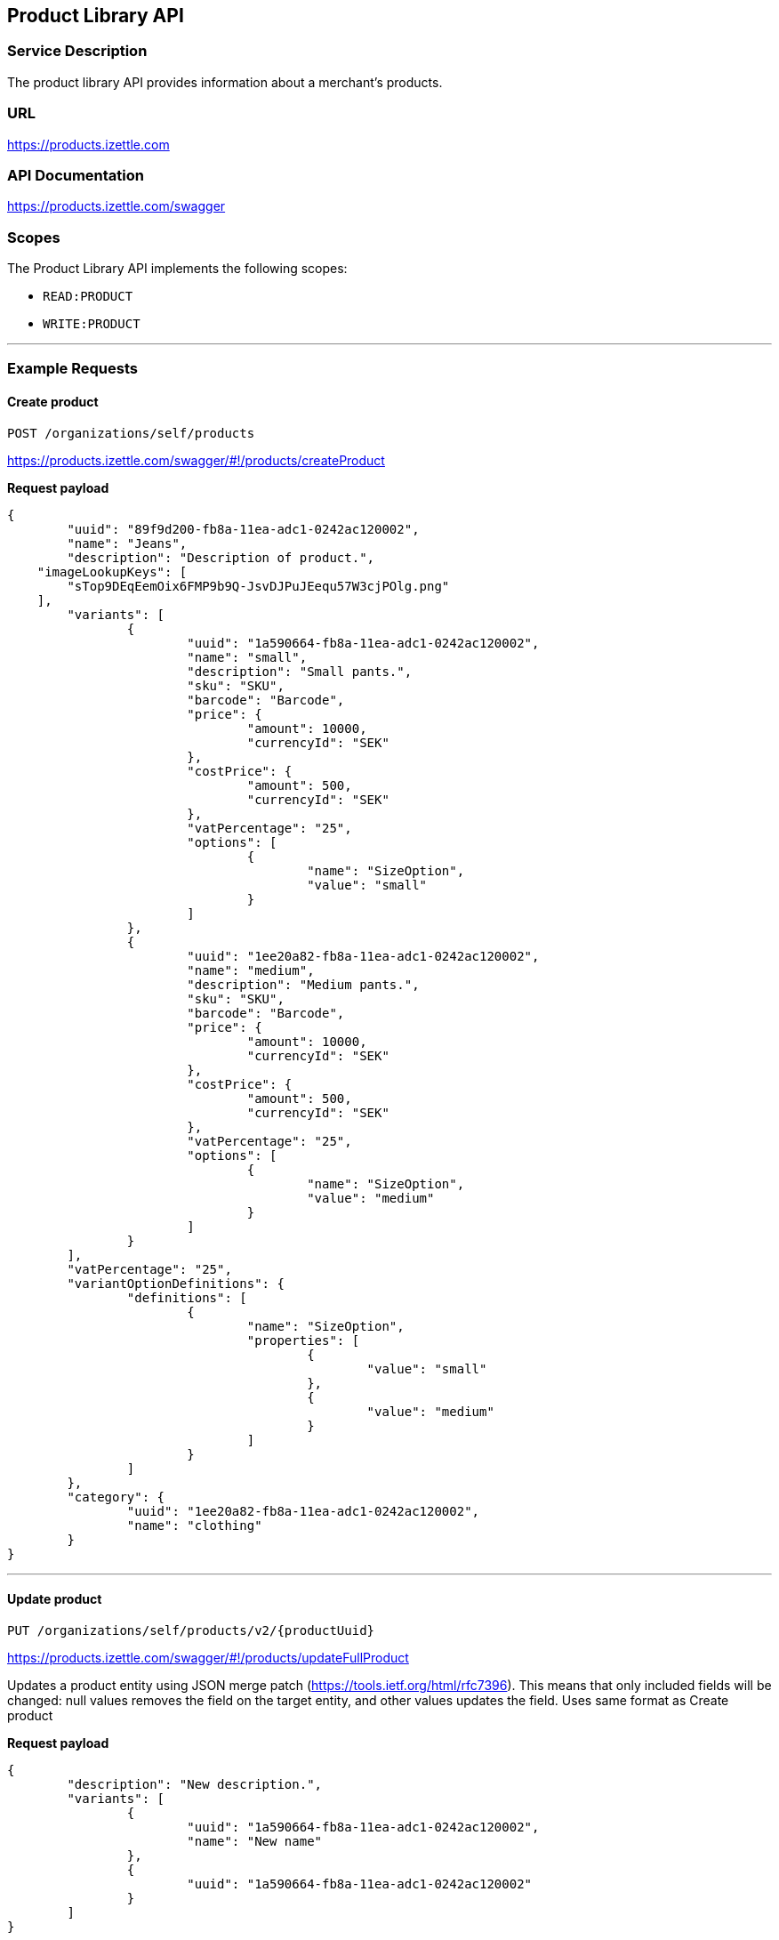 ## Product Library API

### Service Description
The product library API provides information about a merchant's products.

### URL
https://products.izettle.com

### API Documentation
https://products.izettle.com/swagger

### Scopes
The Product Library API implements the following scopes:

- `READ:PRODUCT`
- `WRITE:PRODUCT`

---
### Example Requests
#### Create product
`POST /organizations/self/products`

https://products.izettle.com/swagger/#!/products/createProduct

*Request payload*

```json
{
	"uuid": "89f9d200-fb8a-11ea-adc1-0242ac120002",
	"name": "Jeans",
	"description": "Description of product.",
    "imageLookupKeys": [
        "sTop9DEqEemOix6FMP9b9Q-JsvDJPuJEequ57W3cjPOlg.png"
    ],
	"variants": [
		{
			"uuid": "1a590664-fb8a-11ea-adc1-0242ac120002",
			"name": "small",
			"description": "Small pants.",
			"sku": "SKU",
			"barcode": "Barcode",
			"price": {
				"amount": 10000,
				"currencyId": "SEK"
			},
			"costPrice": {
				"amount": 500,
				"currencyId": "SEK"
			},
			"vatPercentage": "25",
			"options": [
				{
					"name": "SizeOption",
					"value": "small"
				}
			]
		},
		{
			"uuid": "1ee20a82-fb8a-11ea-adc1-0242ac120002",
			"name": "medium",
			"description": "Medium pants.",
			"sku": "SKU",
			"barcode": "Barcode",
			"price": {
				"amount": 10000,
				"currencyId": "SEK"
			},
			"costPrice": {
				"amount": 500,
				"currencyId": "SEK"
			},
			"vatPercentage": "25",
			"options": [
				{
					"name": "SizeOption",
					"value": "medium"
				}
			]
		}
	],
	"vatPercentage": "25",
	"variantOptionDefinitions": {
		"definitions": [
			{
				"name": "SizeOption",
				"properties": [
					{
						"value": "small"
					},
					{
						"value": "medium"
					}
				]
			}
		]
	},
	"category": {
		"uuid": "1ee20a82-fb8a-11ea-adc1-0242ac120002",
		"name": "clothing"
	}
}
```
---

#### Update product
`PUT /organizations/self/products/v2/{productUuid}`

https://products.izettle.com/swagger/#!/products/updateFullProduct

Updates a product entity using JSON merge patch (https://tools.ietf.org/html/rfc7396). This means that only included fields will be changed: null values removes the field on the target entity, and other values updates the field.
Uses same format as Create product

*Request payload*

```json
{
	"description": "New description.",
	"variants": [
		{
			"uuid": "1a590664-fb8a-11ea-adc1-0242ac120002",
			"name": "New name"
		},
		{
			"uuid": "1a590664-fb8a-11ea-adc1-0242ac120002"
		}
	]
}
```
---

#### Fetching product categories

`GET /organizations/self/categories/v2`

https://products.izettle.com/swagger#/categoriesv2/getProductTypes

Returns all the product categories.

*Response*

```json
{
  "categories": [
    {
      "uuid": "1ee20a82-fb8a-11ea-adc1-0242ac120002",
      "name": "clothing"
    }
  ]
}
```
